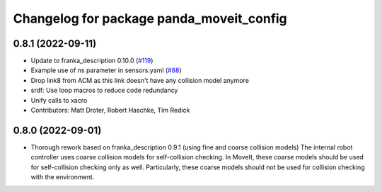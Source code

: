 ^^^^^^^^^^^^^^^^^^^^^^^^^^^^^^^^^^^^^^^^^
Changelog for package panda_moveit_config
^^^^^^^^^^^^^^^^^^^^^^^^^^^^^^^^^^^^^^^^^

0.8.1 (2022-09-11)
------------------
* Update to franka_description 0.10.0 (`#119 <https://github.com/ros-planning/panda_moveit_config/issues/119>`_)
* Example use of ns parameter in sensors.yaml (`#88 <https://github.com/ros-planning/panda_moveit_config/issues/88>`_)
* Drop link8 from ACM as this link doesn't have any collision model anymore
* srdf: Use loop macros to reduce code redundancy
* Unify calls to xacro
* Contributors: Matt Droter, Robert Haschke, Tim Redick

0.8.0 (2022-09-01)
------------------
* Thorough rework based on franka_description 0.9.1 (using fine and coarse collision models)
  The internal robot controller uses coarse collision models for self-collision checking.
  In MoveIt, these coarse models should be used for self-collision checking only as well.
  Particularly, these coarse models should not be used for collision checking with the environment.
